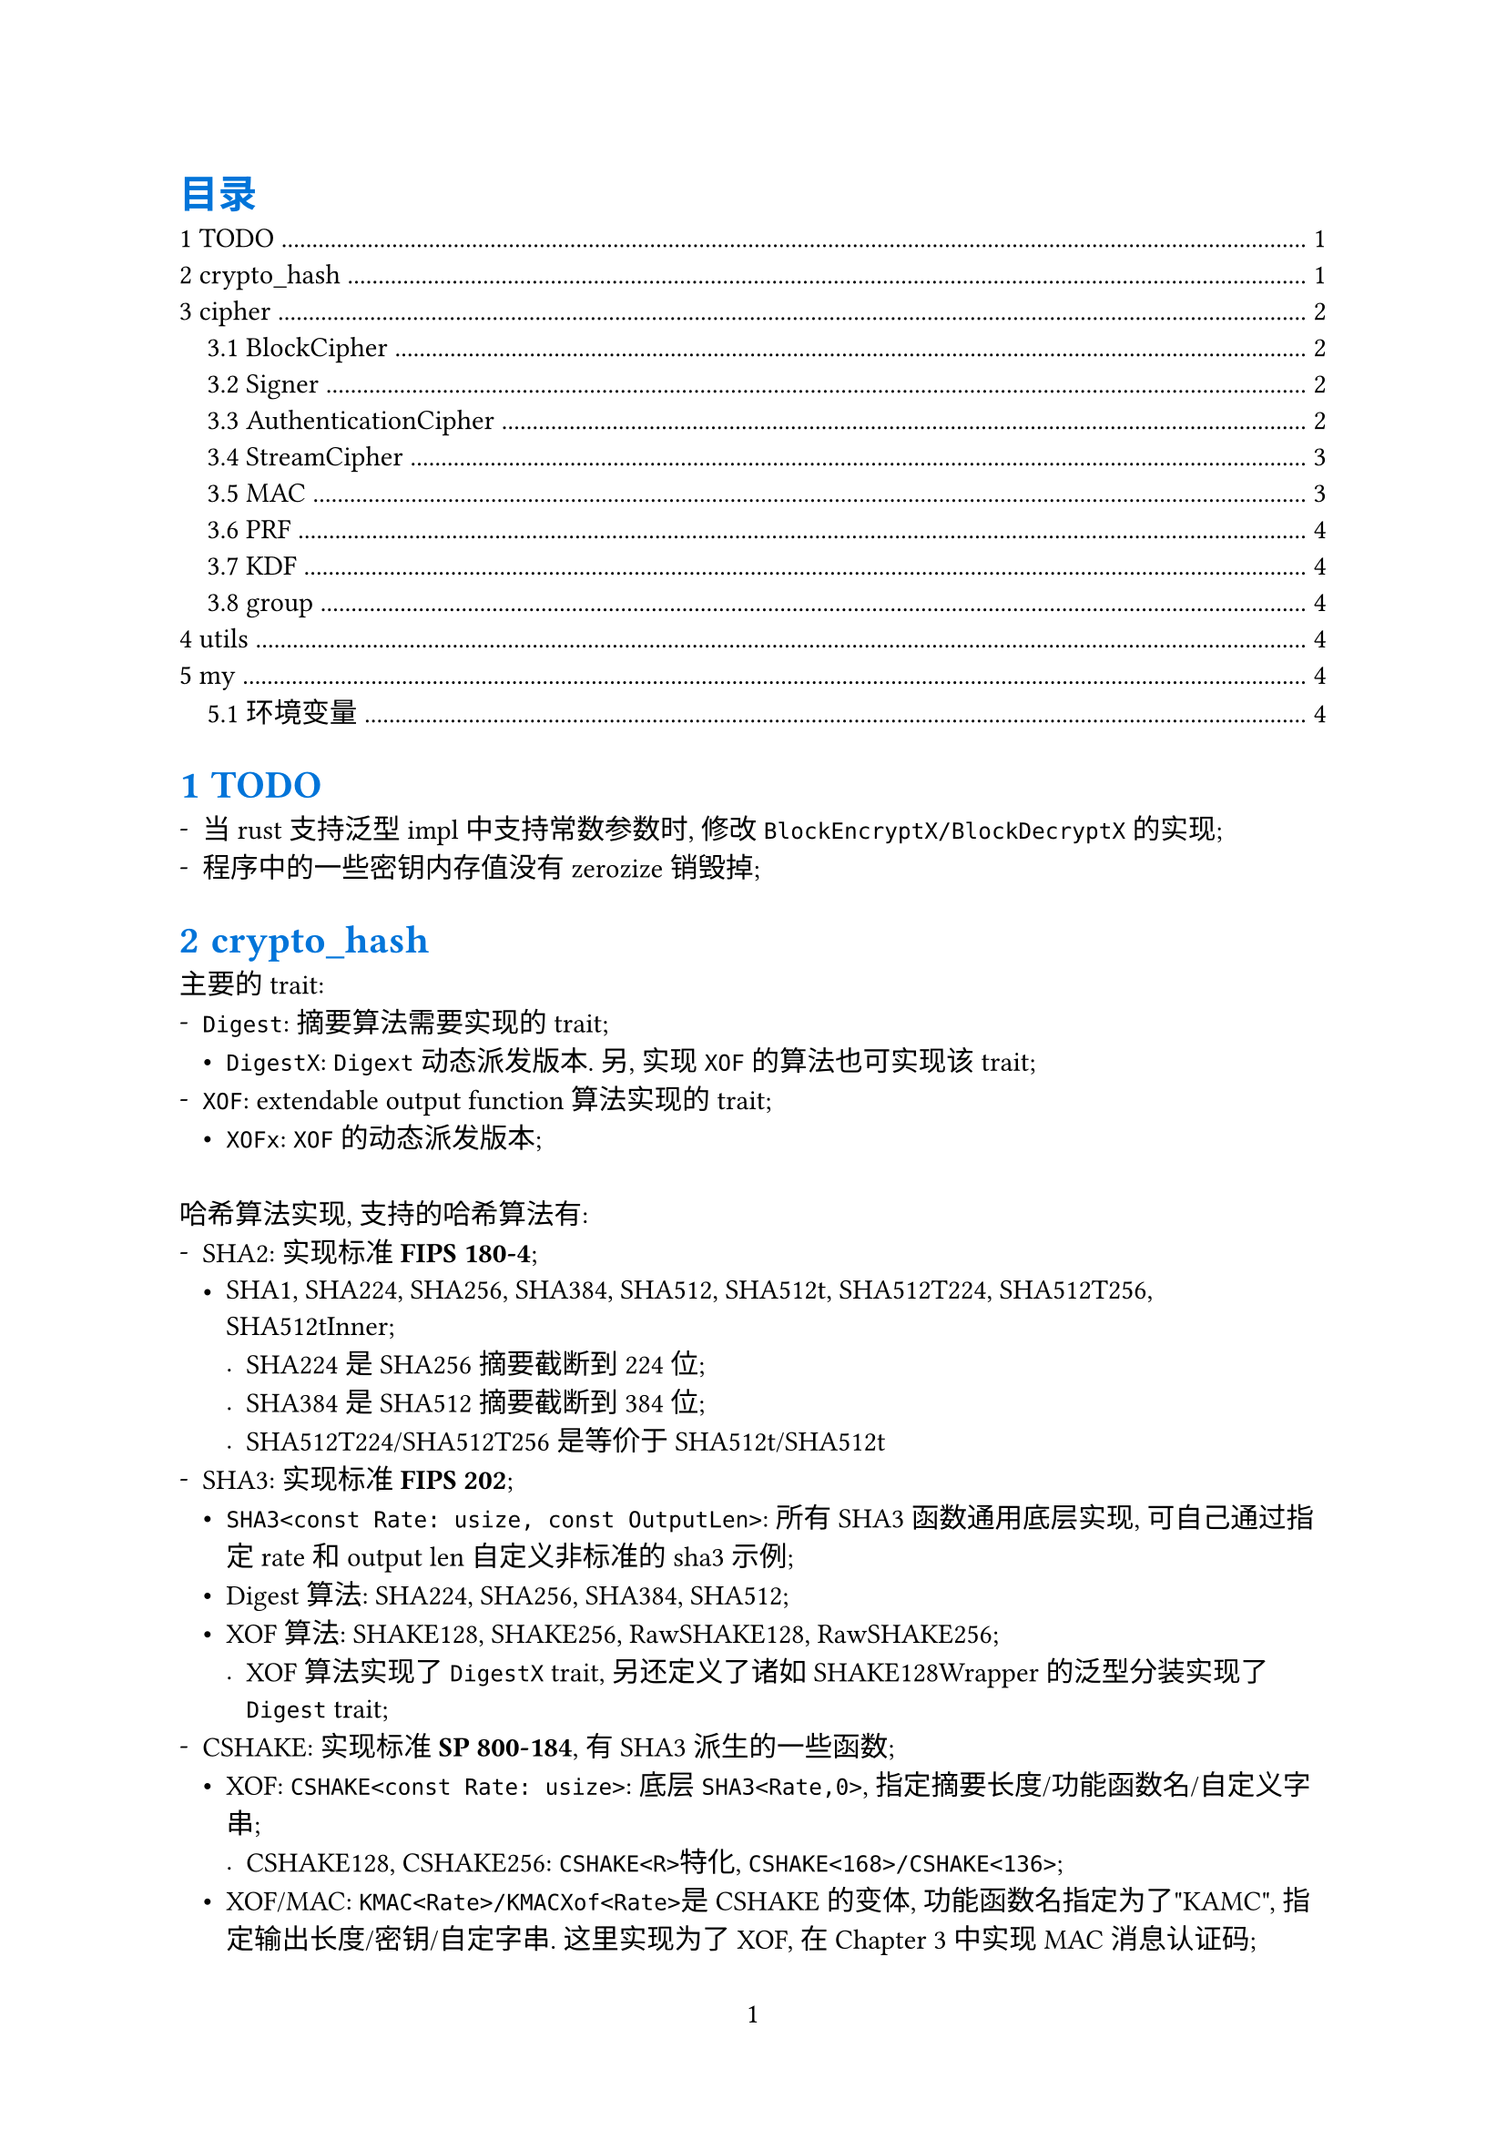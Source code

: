 #show heading: set text(fill: blue)
#set page(paper: "a4", numbering: "1")
#set block(spacing: 2em)
// #set par(leading: 1em)
#set list(marker: ([-], [•], [.]))
#set heading(numbering: (..it) => {
  it.pos().map(x => {str(x)}).join(".")
}, supplement: "Chapter")

#outline(title: [目录], indent: 1em)

= TODO

- 当rust支持泛型impl中支持常数参数时, 修改`BlockEncryptX/BlockDecryptX`的实现;
- 程序中的一些密钥内存值没有zerozize销毁掉;

= crypto_hash

主要的trait:
- `Digest`: 摘要算法需要实现的trait;
  - `DigestX`: `Digext`动态派发版本. 另, 实现`XOF`的算法也可实现该trait;
- `XOF`: extendable output function算法实现的trait;
  - `XOFx`: `XOF`的动态派发版本;

哈希算法实现, 支持的哈希算法有:
- SHA2: 实现标准*FIPS 180-4*;
  - SHA1, SHA224, SHA256, SHA384, SHA512, SHA512t, SHA512T224, SHA512T256, SHA512tInner;
    - SHA224是SHA256摘要截断到224位;
    - SHA384是SHA512摘要截断到384位;
    - SHA512T224/SHA512T256是等价于SHA512t<24>/SHA512t<25>
- SHA3: 实现标准*FIPS 202*;
  - `SHA3<const Rate: usize, const OutputLen>`: 所有SHA3函数通用底层实现, 可自己通过指定rate和output len自定义非标准的sha3示例;
  - Digest算法: SHA224, SHA256, SHA384, SHA512;
  - XOF算法: SHAKE128, SHAKE256, RawSHAKE128, RawSHAKE256;
    - XOF算法实现了`DigestX` trait, 另还定义了诸如SHAKE128Wrapper的泛型分装实现了`Digest` trait;
- CSHAKE: 实现标准*SP 800-184*, 有SHA3派生的一些函数;
  - XOF: `CSHAKE<const Rate: usize>`: 底层`SHA3<Rate,0>`, 指定摘要长度/功能函数名/自定义字串;
    - CSHAKE128, CSHAKE256: `CSHAKE<R>`特化, `CSHAKE<168>/CSHAKE<136>`;
  - XOF/MAC: `KMAC<Rate>/KMACXof<Rate>`是CSHAKE的变体, 功能函数名指定为了"KAMC", 指定输出长度/密钥/自定字串. 这里实现为了XOF, 在@cipher 中实现MAC消息认证码;
    - KMAC128, KMAC256, KMACXof128, KMACXof256;
- SM3: 实现标准*GM/T 0004-2012*;
  - SM3摘要长度256;
- BLKAE2: 实现标准*#link("https://www.blake2.net/")[BLAKE2]*或*RFC7693*;
  - XOF: BLAKE2b;
    - Digest: BLAKE2b128, BLAKE2b224, BLAKE2b256, BLAKE2b384, BLAKE2b512;
  - XOF:BLAKE2s;
    - Digest: BLAKE2s128, BLAKE2s224, BLAKE2s256;

= cipher <cipher>

主要的trait:
- `BlockCipher`: 分组密码学, 动态派发版本`BlockCipherX`;
  - `BlockEncrypt/BlockDecrypt`: 分组加密解密;
  - `BlockEncryptX/BlockDecryptX`: 动态派发版本
  - `BlockDecrypt`: 分组解密, 动态派发版本`BlockDecryptX`;
- `Cipher`: 加密算法都实现了该trait;
  - `Encrypt/Decrypt`: 加密解密;
- `StreamCipher`: 流加密算法, 动态派发版本`StreamCipherX`;
  - `StreamEncrypt/StreamDecrypt`: 流加密解密;
  - `StreamEncryptX/StreamDecryptX`: 动态派发版本;
- `Signer`: 签名算法;
  - `Sign/Verify`: 签名验证;
- `AuthenticationCipher`: 认证加密算法, 动态派发版本`AuthenticatinCipherX`;
- `MAC`: 消息认证码;
- `PRF`: 伪随机函数;
- `KDF`: 密钥派生函数;

== BlockCipher

支持的分组加密算法有:
- AES: 实现标准*FIPS 197*;
  - AES, AES128, AES192, AES256;
- SM4: 实现标准*GM/T 0002-2012*;
  - 密钥128位;
- RSA OAEP: 实现标准*PKCS v2.2*. 虽然不是严格的分组加密, 但实现了`BlockeEncryptX/BlockDecryptX`
  - OAEPEncrypt, OAEPDecrypt.
- RSA PKCS1: 实现标准*PKCS v2.2*. 虽然不是严格的分组加密, 但实现了`BlockeEncryptX/BlockDecryptX`
  - PKCS1Encrypt, PKCS1Decrypt;

== Signer

- RSA PSS: 实现标准*PKCS v2.2*;
  - PSSSign, PSSVerify;
- ECDSA: 实现标准*FIPS 186-5*;
  - short weierstrass曲线: P224, P256, P384, P521;

== AuthenticationCipher

- CCM: Counter with Cipher Block Chaining-Message Authentication Code, 实现标准*SP 800-38C*;
  - `CCM<BlockEncryptX>`: 指定实现了`BlockEncryptX`trait的加密算法;
    - 特化版本: AES128Ccm, AES192Ccm, AES256Ccm, AESCcm;
- GCM: Galois/Counter Mode, 实现标准*SP 800-38D*;
  - `GCM<BlockEncryptX>`, 指定实现了`BlockEncryptX`的算法;
    - 特化版本: AES128Gcm, AES192Gcm, AES256Gcm, AESGcm;
  - `GCMStream<BlockEncryptX>`, 指定实现了`BlockEncryptX`算法, 和`GCM`一样的, 只不过另外实现了`StreamCipher`接口;
    - 特化版本: AES128GcmStream, AES192GcmStream, AES256GcmStream, AESGcmStream;

== StreamCipher

- GCM: Gaslois/Counter Mode, 实现标准*SP 800-38D*;
  - `GCMStream<BlockEncrypt>`, 指定实现了`BlockEncryptX`算法, 其还实现了`AuthenticationCipher`接口;
    - 特化版本: AES128GcmStream, AES192GcmStream, AES256GcmStream, AESGcmStream;
- ZUC: 祖冲之流加密算法, 实现标准*GM/T 0001-2012*;
  - ZUC;
- 分组加密的工作模式: 实现标准*SP 800-38A*;
  - `ECB<P, E>`: Electronic codebook mode, `P`指定填充方法, `E`指定分组加密算法;
    - 特化版本: AES128Ecb, AES192Ecb, AES256Ecb, AESEcb;
  - `CBC<P, E>`: Cipher block chaining mode,`P`指定填充方法, `E`指定分组加密算法;
    - 特化版本: AES128Cbc, AES192Cbc, AES256Cbc, AESCbc;
  - `CFB<P, E>`: Cipher feedback mode, `P`指定填充方法, `E`指定分组加密算法;
    - 特化版本: AES128Cfb, AES192Cfb, AES256Cfb, AESCfb;
  - `OFB<E>`: Output feedback mode, `E`指定分组加密算法;
    - 特化版本: AES128Ofb, AES192Ofb, AES256Ofb, AESOfb;
  - `CTR<C, E>`: Counter mode, `C`指定计数器, `E`指定分组加密算法;
    - 特化版本: AES128Ctr, AES192Ctr, AES256Ctr, AESCtr;
  - `CBCCs<E>`: Cipher block chaining ciphertext stealing, `E`指定分组加密算法. 实现标准: *SP 800-38A-add*;
    - CBCCsMode: 分为三种模式CbcCs1, CbcCs2, CbcCs3, 后两种模式都是以CbcCs1为基础实现的;
    - 特化版本: AES128CbcCs, AES192CbcCs, AES256CbcCs, AESCbcCs;
- RSA: 实现标准*PCKS v2.2*;
  - OAEPDecryptStream/OAEPEncryptStream/PKCS1EncryptStream/PKCS1DecryptStream;

== MAC

- ZUC: 祖冲之消息认证码, 实现标准*GM/T 0001-2012*;
  - `ZUCMac<const N: usize>`: 规范定义的输出是32位, 即`ZUCStdMac = ZUCMac<4>`. 这里给出扩展, 输出`N`字节的MAC;
   - 特化版本: ZUCStdMac, 标准定义的MAC实现;
- CMAC: 基于分组加密的消息认证码, 实现标准*SP 800-38B*;
  - `CMAC<BlockEncryptX>`;
- HMAC: 基于哈希密钥的消息认证码, 实现标准*FIPS 198-1*;
  - `HMAC<H: Digest>`: `H`指定哈希算法, 输出消息认证码长度既是`H`的摘要长度;
- CSHAKE: 实现标准*SP 800-184*, 有SHA3派生的一些函数;
  - `KMAC<Rate>`;
  - `KMACXof<Rate>`;

== PRF

- HMAC: `HMAC<D>`实现了`PRF`;

== KDF

- PBKDF: 基于密码的密钥派生函数, 实现标准*RFC 8018, PKCS #5 Password-Based Crypography Specification*;
  - `PBKDF1<DigestX>`;
  - `PBKDF2<PRF>`;
- Scrypt: 基于密码的密钥派生函数(使用内存作为成本函数, 抗GPU, ASIC), 实现标准*RFC 7914*;
  - `Scrypt`;
- Argon2: 基于密码的密钥派生函数(使用内存作为成本函数, 抗GPU, ASIC), 实现标准*RFC 9106*;
  - `Argon2`;

== group

- 曲线:
  - short weierstrass曲线: P224, P256, P384, P521. 实现标准*SP 800-186*;

= utils

辅助工具crate

= my

*my*命令:
- `my fs`: 文件管理命令, 当前支持文件遍历, 类似`ls, tree`命令;
- `my tokei`: 统计代码, 需要安装tokei, 这里主要是统计之后会修改配置文件代码仓库记录;
- `my git`: git仓库管理, 仓库信息会记录在配置文件中`~/.config/my`;
  - `my git clone`: 克隆多个git厂库到指定的目录;
  - `my git copy/my git mv/my git rm`: 拷贝指定的仓库到指定目录;
  - `my git open`: 打开仓库记录信息;
  - `my git reduce`: 移除重复的记录信息;
  - `my git temp`: 查找有编译缓存文件的仓库;
  - `my git search`: 搜索指定正则的仓库;
  - `my git --update`: 更新指定的git仓库;
- `my enc`: 编码转换, 支持hex, bin, byte, base16, base32, base64, base58;
- `my h`: 哈希算法, 支持crypto_hash中的hash算法;
- `my c`: 加密算法, 支持cipher中的加密算法;
- `my s`: 签名算法, 支持cipher中的签名算法;
- `my k`: 密钥生成;
- `my sky`: 自定义的文件加密;
- `my mac`: 消息认证码;
- `my p`: 公钥加密;
- `my g`: 群相关命令;


== 环境变量

- `MY_GIT_UPDATE_ITEMS`: 设置`my git --update`每更新成功多个仓库之后, 更新配置文件.
